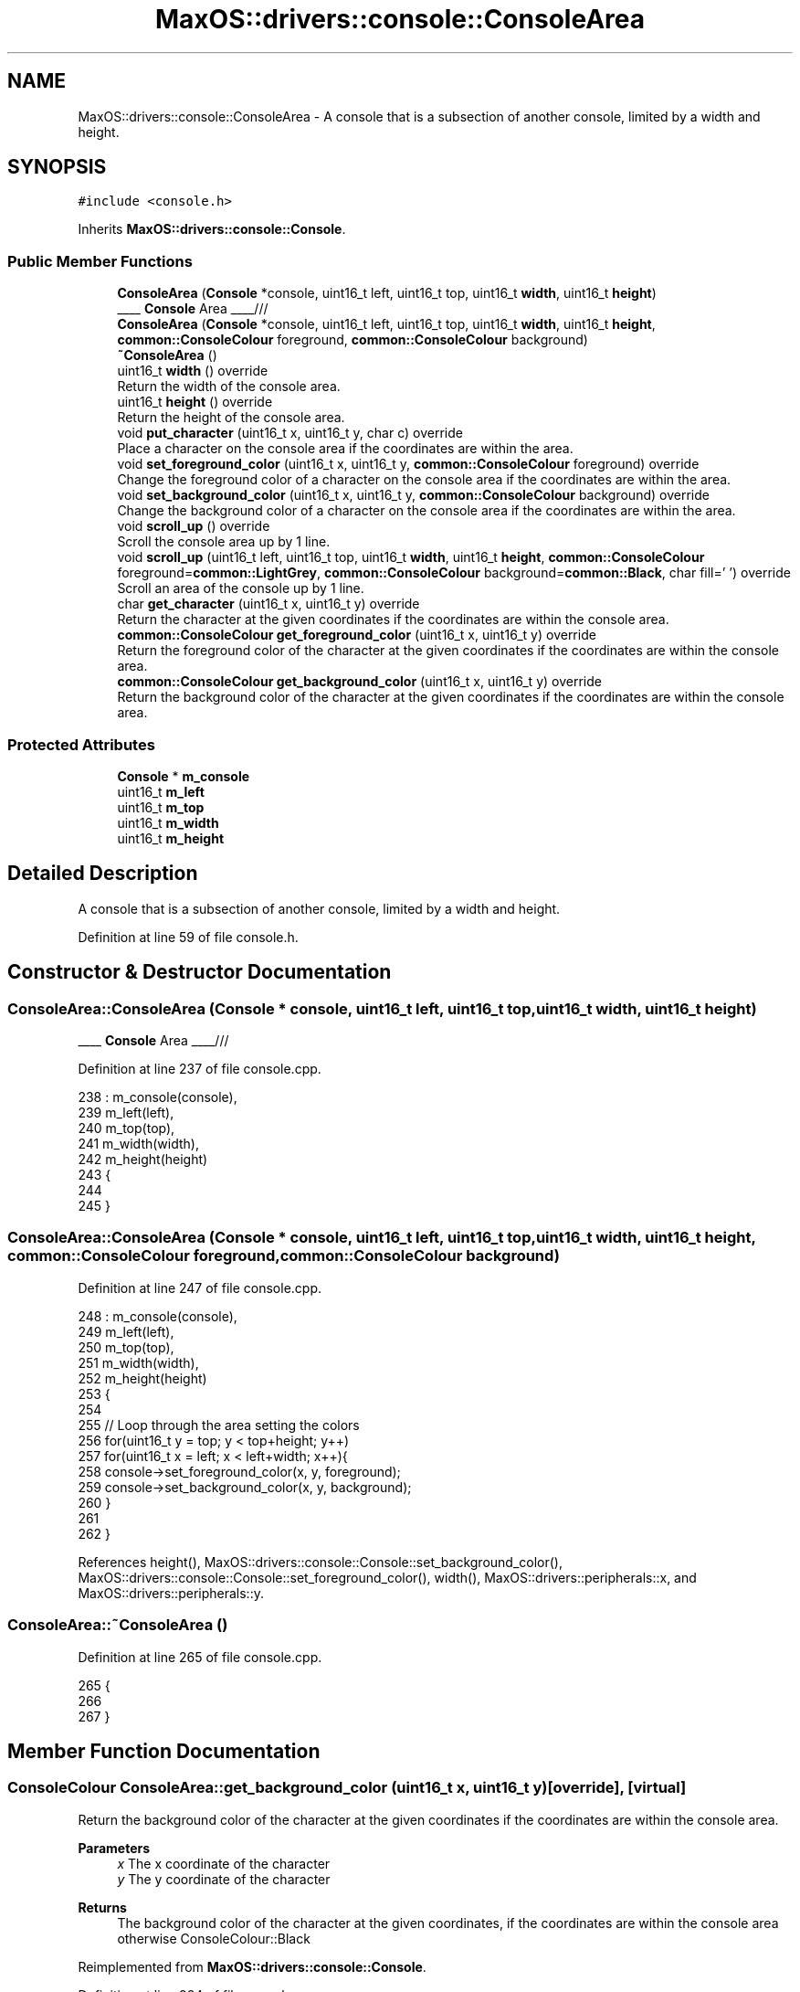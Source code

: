.TH "MaxOS::drivers::console::ConsoleArea" 3 "Sat Mar 29 2025" "Version 0.1" "Max OS" \" -*- nroff -*-
.ad l
.nh
.SH NAME
MaxOS::drivers::console::ConsoleArea \- A console that is a subsection of another console, limited by a width and height\&.  

.SH SYNOPSIS
.br
.PP
.PP
\fC#include <console\&.h>\fP
.PP
Inherits \fBMaxOS::drivers::console::Console\fP\&.
.SS "Public Member Functions"

.in +1c
.ti -1c
.RI "\fBConsoleArea\fP (\fBConsole\fP *console, uint16_t left, uint16_t top, uint16_t \fBwidth\fP, uint16_t \fBheight\fP)"
.br
.RI "____ \fBConsole\fP Area ____/// "
.ti -1c
.RI "\fBConsoleArea\fP (\fBConsole\fP *console, uint16_t left, uint16_t top, uint16_t \fBwidth\fP, uint16_t \fBheight\fP, \fBcommon::ConsoleColour\fP foreground, \fBcommon::ConsoleColour\fP background)"
.br
.ti -1c
.RI "\fB~ConsoleArea\fP ()"
.br
.ti -1c
.RI "uint16_t \fBwidth\fP () override"
.br
.RI "Return the width of the console area\&. "
.ti -1c
.RI "uint16_t \fBheight\fP () override"
.br
.RI "Return the height of the console area\&. "
.ti -1c
.RI "void \fBput_character\fP (uint16_t x, uint16_t y, char c) override"
.br
.RI "Place a character on the console area if the coordinates are within the area\&. "
.ti -1c
.RI "void \fBset_foreground_color\fP (uint16_t x, uint16_t y, \fBcommon::ConsoleColour\fP foreground) override"
.br
.RI "Change the foreground color of a character on the console area if the coordinates are within the area\&. "
.ti -1c
.RI "void \fBset_background_color\fP (uint16_t x, uint16_t y, \fBcommon::ConsoleColour\fP background) override"
.br
.RI "Change the background color of a character on the console area if the coordinates are within the area\&. "
.ti -1c
.RI "void \fBscroll_up\fP () override"
.br
.RI "Scroll the console area up by 1 line\&. "
.ti -1c
.RI "void \fBscroll_up\fP (uint16_t left, uint16_t top, uint16_t \fBwidth\fP, uint16_t \fBheight\fP, \fBcommon::ConsoleColour\fP foreground=\fBcommon::LightGrey\fP, \fBcommon::ConsoleColour\fP background=\fBcommon::Black\fP, char fill=' ') override"
.br
.RI "Scroll an area of the console up by 1 line\&. "
.ti -1c
.RI "char \fBget_character\fP (uint16_t x, uint16_t y) override"
.br
.RI "Return the character at the given coordinates if the coordinates are within the console area\&. "
.ti -1c
.RI "\fBcommon::ConsoleColour\fP \fBget_foreground_color\fP (uint16_t x, uint16_t y) override"
.br
.RI "Return the foreground color of the character at the given coordinates if the coordinates are within the console area\&. "
.ti -1c
.RI "\fBcommon::ConsoleColour\fP \fBget_background_color\fP (uint16_t x, uint16_t y) override"
.br
.RI "Return the background color of the character at the given coordinates if the coordinates are within the console area\&. "
.in -1c
.SS "Protected Attributes"

.in +1c
.ti -1c
.RI "\fBConsole\fP * \fBm_console\fP"
.br
.ti -1c
.RI "uint16_t \fBm_left\fP"
.br
.ti -1c
.RI "uint16_t \fBm_top\fP"
.br
.ti -1c
.RI "uint16_t \fBm_width\fP"
.br
.ti -1c
.RI "uint16_t \fBm_height\fP"
.br
.in -1c
.SH "Detailed Description"
.PP 
A console that is a subsection of another console, limited by a width and height\&. 
.PP
Definition at line 59 of file console\&.h\&.
.SH "Constructor & Destructor Documentation"
.PP 
.SS "ConsoleArea::ConsoleArea (\fBConsole\fP * console, uint16_t left, uint16_t top, uint16_t width, uint16_t height)"

.PP
____ \fBConsole\fP Area ____/// 
.PP
Definition at line 237 of file console\&.cpp\&.
.PP
.nf
238 : m_console(console),
239   m_left(left),
240   m_top(top),
241   m_width(width),
242   m_height(height)
243 {
244 
245 }
.fi
.SS "ConsoleArea::ConsoleArea (\fBConsole\fP * console, uint16_t left, uint16_t top, uint16_t width, uint16_t height, \fBcommon::ConsoleColour\fP foreground, \fBcommon::ConsoleColour\fP background)"

.PP
Definition at line 247 of file console\&.cpp\&.
.PP
.nf
248 : m_console(console),
249   m_left(left),
250   m_top(top),
251   m_width(width),
252   m_height(height)
253 {
254 
255     // Loop through the area setting the colors
256     for(uint16_t y = top; y < top+height; y++)
257         for(uint16_t x = left; x < left+width; x++){
258           console->set_foreground_color(x, y, foreground);
259           console->set_background_color(x, y, background);
260         }
261 
262 }
.fi
.PP
References height(), MaxOS::drivers::console::Console::set_background_color(), MaxOS::drivers::console::Console::set_foreground_color(), width(), MaxOS::drivers::peripherals::x, and MaxOS::drivers::peripherals::y\&.
.SS "ConsoleArea::~ConsoleArea ()"

.PP
Definition at line 265 of file console\&.cpp\&.
.PP
.nf
265                           {
266 
267 }
.fi
.SH "Member Function Documentation"
.PP 
.SS "\fBConsoleColour\fP ConsoleArea::get_background_color (uint16_t x, uint16_t y)\fC [override]\fP, \fC [virtual]\fP"

.PP
Return the background color of the character at the given coordinates if the coordinates are within the console area\&. 
.PP
\fBParameters\fP
.RS 4
\fIx\fP The x coordinate of the character 
.br
\fIy\fP The y coordinate of the character 
.RE
.PP
\fBReturns\fP
.RS 4
The background color of the character at the given coordinates, if the coordinates are within the console area otherwise ConsoleColour::Black 
.RE
.PP

.PP
Reimplemented from \fBMaxOS::drivers::console::Console\fP\&.
.PP
Definition at line 384 of file console\&.cpp\&.
.PP
.nf
384                                                                       {
385 
386     // Make sure the coordinates are within the console area
387     if(x >= m_width || y >= m_height)
388         return ConsoleColour::Black;
389 
390     // Return the background color of the character at the given coordinates
391     return m_console->get_background_color(m_left + x, m_top + y);
392 }
.fi
.PP
References MaxOS::common::Black, MaxOS::drivers::console::Console::get_background_color(), m_console, m_height, m_left, m_top, m_width, MaxOS::drivers::peripherals::x, and MaxOS::drivers::peripherals::y\&.
.SS "char ConsoleArea::get_character (uint16_t x, uint16_t y)\fC [override]\fP, \fC [virtual]\fP"

.PP
Return the character at the given coordinates if the coordinates are within the console area\&. 
.PP
\fBParameters\fP
.RS 4
\fIx\fP The x coordinate of the character 
.br
\fIy\fP The y coordinate of the character 
.RE
.PP
\fBReturns\fP
.RS 4
The character at the given coordinates, if the coordinates are within the console area otherwise ' ' 
.RE
.PP

.PP
Reimplemented from \fBMaxOS::drivers::console::Console\fP\&.
.PP
Definition at line 349 of file console\&.cpp\&.
.PP
.nf
349                                                       {
350 
351     // Make sure the coordinates are within the console area
352     if(x >= m_width || y >= m_height)
353         return ' ';
354 
355     // Return the character at the given coordinates
356     return m_console->get_character(m_left + x, m_top + y);
357 }
.fi
.PP
References MaxOS::drivers::console::Console::get_character(), m_console, m_height, m_left, m_top, m_width, MaxOS::drivers::peripherals::x, and MaxOS::drivers::peripherals::y\&.
.SS "\fBConsoleColour\fP ConsoleArea::get_foreground_color (uint16_t x, uint16_t y)\fC [override]\fP, \fC [virtual]\fP"

.PP
Return the foreground color of the character at the given coordinates if the coordinates are within the console area\&. 
.PP
\fBParameters\fP
.RS 4
\fIx\fP The x coordinate of the character 
.br
\fIy\fP The y coordinate of the character 
.RE
.PP
\fBReturns\fP
.RS 4
The foreground color of the character at the given coordinates, if the coordinates are within the console area otherwise ConsoleColour::LightGrey 
.RE
.PP

.PP
Reimplemented from \fBMaxOS::drivers::console::Console\fP\&.
.PP
Definition at line 366 of file console\&.cpp\&.
.PP
.nf
366                                                                       {
367 
368     // Make sure the coordinates are within the console area
369     if(x >= m_width || y >= m_height)
370         return ConsoleColour::LightGrey;
371 
372     // Return the foreground color of the character at the given coordinates
373     return m_console->get_foreground_color(m_left + x, m_top + y);
374 
375 }
.fi
.PP
References MaxOS::drivers::console::Console::get_foreground_color(), MaxOS::common::LightGrey, m_console, m_height, m_left, m_top, m_width, MaxOS::drivers::peripherals::x, and MaxOS::drivers::peripherals::y\&.
.SS "uint16_t ConsoleArea::height ()\fC [override]\fP, \fC [virtual]\fP"

.PP
Return the height of the console area\&. 
.PP
\fBReturns\fP
.RS 4
The height of the console area 
.RE
.PP

.PP
Reimplemented from \fBMaxOS::drivers::console::Console\fP\&.
.PP
Definition at line 283 of file console\&.cpp\&.
.PP
.nf
283                              {
284     return m_height;
285 }
.fi
.PP
References m_height\&.
.PP
Referenced by ConsoleArea(), and scroll_up()\&.
.SS "void ConsoleArea::put_character (uint16_t x, uint16_t y, char c)\fC [override]\fP, \fC [virtual]\fP"

.PP
Place a character on the console area if the coordinates are within the area\&. 
.PP
\fBParameters\fP
.RS 4
\fIx\fP The x coordinate of the character 
.br
\fIy\fP The y coordinate of the character 
.br
\fIc\fP The character to put on the console 
.RE
.PP

.PP
Reimplemented from \fBMaxOS::drivers::console::Console\fP\&.
.PP
Definition at line 294 of file console\&.cpp\&.
.PP
.nf
294                                                               {
295 
296     // Make sure the coordinates are within the console area
297     if(x >= m_width || y >= m_height)
298         return;
299 
300     // Put the character on the console
301     m_console->put_character(m_left + x, m_top + y, c);
302 
303 }
.fi
.PP
References MaxOS::drivers::peripherals::c, m_console, m_height, m_left, m_top, m_width, MaxOS::drivers::console::Console::put_character(), MaxOS::drivers::peripherals::x, and MaxOS::drivers::peripherals::y\&.
.SS "void ConsoleArea::scroll_up ()\fC [override]\fP, \fC [virtual]\fP"

.PP
Scroll the console area up by 1 line\&. 
.PP
Reimplemented from \fBMaxOS::drivers::console::Console\fP\&.
.PP
Definition at line 397 of file console\&.cpp\&.
.PP
.nf
397                             {
398 
399   // Get the console
400   m_console->scroll_up(m_left, m_top, m_width, m_height);
401 
402 }
.fi
.PP
References m_console, m_height, m_left, m_top, m_width, and MaxOS::drivers::console::Console::scroll_up()\&.
.SS "void ConsoleArea::scroll_up (uint16_t left, uint16_t top, uint16_t width, uint16_t height, \fBcommon::ConsoleColour\fP foreground = \fC\fBcommon::LightGrey\fP\fP, \fBcommon::ConsoleColour\fP background = \fC\fBcommon::Black\fP\fP, char fill = \fC' '\fP)\fC [override]\fP, \fC [virtual]\fP"

.PP
Scroll an area of the console up by 1 line\&. 
.PP
\fBParameters\fP
.RS 4
\fIleft\fP The left coordinate of the area to scroll 
.br
\fItop\fP The top coordinate of the area to scroll 
.br
\fIwidth\fP The m_width of the area to scroll 
.br
\fIheight\fP The m_height of the area to scroll 
.br
\fIforeground\fP The foreground color of the new line 
.br
\fIbackground\fP The background color of the new line 
.br
\fIfill\fP The character to fill the new line with 
.RE
.PP

.PP
Reimplemented from \fBMaxOS::drivers::console::Console\fP\&.
.PP
Definition at line 414 of file console\&.cpp\&.
.PP
.nf
416                                                                        {
417 
418   m_console->scroll_up(m_left + left, m_top + top, width, height, foreground, background, fill);
419 
420 }
.fi
.PP
References height(), m_console, m_left, m_top, MaxOS::drivers::console::Console::scroll_up(), and width()\&.
.SS "void ConsoleArea::set_background_color (uint16_t x, uint16_t y, \fBcommon::ConsoleColour\fP background)\fC [override]\fP, \fC [virtual]\fP"

.PP
Change the background color of a character on the console area if the coordinates are within the area\&. 
.PP
\fBParameters\fP
.RS 4
\fIx\fP The x coordinate of the character 
.br
\fIy\fP The y coordinate of the character 
.br
\fIbackground\fP The background color of the character 
.RE
.PP

.PP
Reimplemented from \fBMaxOS::drivers::console::Console\fP\&.
.PP
Definition at line 331 of file console\&.cpp\&.
.PP
.nf
331                                                                                        {
332 
333     // Make sure the coordinates are within the console area
334     if(x >= m_width || y >= m_height)
335         return;
336 
337     // Set the background color of the character
338     m_console->set_background_color(m_left + x, m_top + y, background);
339 
340 }
.fi
.PP
References m_console, m_height, m_left, m_top, m_width, MaxOS::drivers::console::Console::set_background_color(), MaxOS::drivers::peripherals::x, and MaxOS::drivers::peripherals::y\&.
.SS "void ConsoleArea::set_foreground_color (uint16_t x, uint16_t y, \fBcommon::ConsoleColour\fP foreground)\fC [override]\fP, \fC [virtual]\fP"

.PP
Change the foreground color of a character on the console area if the coordinates are within the area\&. 
.PP
\fBParameters\fP
.RS 4
\fIx\fP The x coordinate of the character 
.br
\fIy\fP The y coordinate of the character 
.br
\fIforeground\fP The foreground color of the character 
.RE
.PP

.PP
Reimplemented from \fBMaxOS::drivers::console::Console\fP\&.
.PP
Definition at line 313 of file console\&.cpp\&.
.PP
.nf
313                                                                                        {
314 
315     // Make sure the coordinates are within the console area
316     if(x >= m_width || y >= m_height)
317         return;
318 
319     // Set the foreground color of the character
320     m_console->set_foreground_color(m_left + x, m_top + y, foreground);
321 
322 }
.fi
.PP
References m_console, m_height, m_left, m_top, m_width, MaxOS::drivers::console::Console::set_foreground_color(), MaxOS::drivers::peripherals::x, and MaxOS::drivers::peripherals::y\&.
.SS "uint16_t ConsoleArea::width ()\fC [override]\fP, \fC [virtual]\fP"

.PP
Return the width of the console area\&. 
.PP
\fBReturns\fP
.RS 4
The width of the console area 
.RE
.PP

.PP
Reimplemented from \fBMaxOS::drivers::console::Console\fP\&.
.PP
Definition at line 274 of file console\&.cpp\&.
.PP
.nf
274                             {
275     return m_width;
276 }
.fi
.PP
References m_width\&.
.PP
Referenced by ConsoleArea(), and scroll_up()\&.
.SH "Member Data Documentation"
.PP 
.SS "\fBConsole\fP* MaxOS::drivers::console::ConsoleArea::m_console\fC [protected]\fP"

.PP
Definition at line 62 of file console\&.h\&.
.PP
Referenced by get_background_color(), get_character(), get_foreground_color(), put_character(), scroll_up(), set_background_color(), and set_foreground_color()\&.
.SS "uint16_t MaxOS::drivers::console::ConsoleArea::m_height\fC [protected]\fP"

.PP
Definition at line 66 of file console\&.h\&.
.PP
Referenced by get_background_color(), get_character(), get_foreground_color(), height(), put_character(), scroll_up(), set_background_color(), and set_foreground_color()\&.
.SS "uint16_t MaxOS::drivers::console::ConsoleArea::m_left\fC [protected]\fP"

.PP
Definition at line 63 of file console\&.h\&.
.PP
Referenced by get_background_color(), get_character(), get_foreground_color(), put_character(), scroll_up(), set_background_color(), and set_foreground_color()\&.
.SS "uint16_t MaxOS::drivers::console::ConsoleArea::m_top\fC [protected]\fP"

.PP
Definition at line 64 of file console\&.h\&.
.PP
Referenced by get_background_color(), get_character(), get_foreground_color(), put_character(), scroll_up(), set_background_color(), and set_foreground_color()\&.
.SS "uint16_t MaxOS::drivers::console::ConsoleArea::m_width\fC [protected]\fP"

.PP
Definition at line 65 of file console\&.h\&.
.PP
Referenced by get_background_color(), get_character(), get_foreground_color(), put_character(), scroll_up(), set_background_color(), set_foreground_color(), and width()\&.

.SH "Author"
.PP 
Generated automatically by Doxygen for Max OS from the source code\&.
